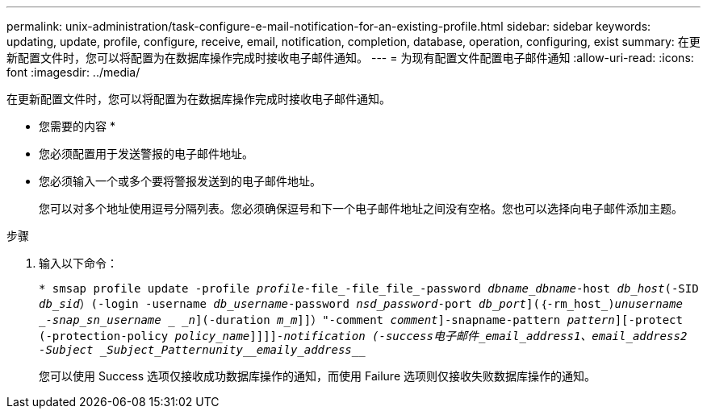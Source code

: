 ---
permalink: unix-administration/task-configure-e-mail-notification-for-an-existing-profile.html 
sidebar: sidebar 
keywords: updating, update, profile, configure, receive, email, notification, completion, database, operation, configuring, exist 
summary: 在更新配置文件时，您可以将配置为在数据库操作完成时接收电子邮件通知。 
---
= 为现有配置文件配置电子邮件通知
:allow-uri-read: 
:icons: font
:imagesdir: ../media/


[role="lead"]
在更新配置文件时，您可以将配置为在数据库操作完成时接收电子邮件通知。

* 您需要的内容 *

* 您必须配置用于发送警报的电子邮件地址。
* 您必须输入一个或多个要将警报发送到的电子邮件地址。
+
您可以对多个地址使用逗号分隔列表。您必须确保逗号和下一个电子邮件地址之间没有空格。您也可以选择向电子邮件添加主题。



.步骤
. 输入以下命令：
+
`* smsap profile update -profile _profile_-file_-file_file_-password _dbname_dbname_-host _db_host_(-SID _db_sid_）(-login -username _db_username_-password _nsd_password_-port _db_port_](｛-rm_host_)_unusername _-snap_sn_username _ _n_](-duration _m_m_]]）"-comment _comment_]-snapname-pattern _pattern_][-protect (-protection-policy _policy_name_]]]]_-notification (-success电子邮件_email_address1、email_address2 -Subject _Subject_Pattern_______unity___________emaily_address___________________________________`

+
您可以使用 Success 选项仅接收成功数据库操作的通知，而使用 Failure 选项则仅接收失败数据库操作的通知。


